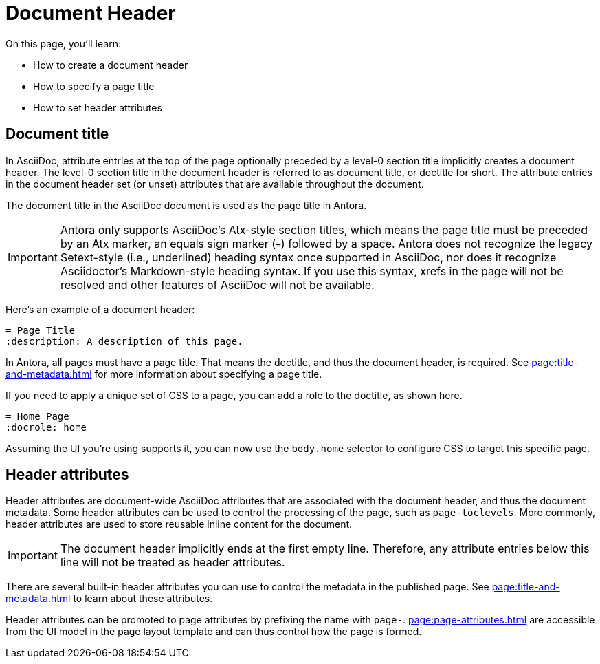 = Document Header

On this page, you'll learn:

* How to create a document header
* How to specify a page title
* How to set header attributes

== Document title

In AsciiDoc, attribute entries at the top of the page optionally preceded by a level-0 section title implicitly creates a document header.
The level-0 section title in the document header is referred to as document title, or doctitle for short.
The attribute entries in the document header set (or unset) attributes that are available throughout the document.

The document title in the AsciiDoc document is used as the page title in Antora.

IMPORTANT: Antora only supports AsciiDoc's Atx-style section titles, which means the page title must be preceded by an Atx marker, an equals sign marker (`=`) followed by a space.
Antora does not recognize the legacy Setext-style (i.e., underlined) heading syntax once supported in AsciiDoc, nor does it recognize Asciidoctor's Markdown-style heading syntax.
If you use this syntax, xrefs in the page will not be resolved and other features of AsciiDoc will not be available.

Here's an example of a document header:

[,asciidoc]
----
= Page Title
:description: A description of this page.
----

In Antora, all pages must have a page title.
That means the doctitle, and thus the document header, is required.
See xref:page:title-and-metadata.adoc[] for more information about specifying a page title.

If you need to apply a unique set of CSS to a page, you can add a role to the doctitle, as shown here.

[,asciidoc]
----
= Home Page
:docrole: home
----

Assuming the UI you're using supports it, you can now use the `body.home` selector to configure CSS to target this specific page.

== Header attributes

Header attributes are document-wide AsciiDoc attributes that are associated with the document header, and thus the document metadata.
Some header attributes can be used to control the processing of the page, such as `page-toclevels`.
More commonly, header attributes are used to store reusable inline content for the document.

IMPORTANT: The document header implicitly ends at the first empty line.
Therefore, any attribute entries below this line will not be treated as header attributes.

There are several built-in header attributes you can use to control the metadata in the published page.
See xref:page:title-and-metadata.adoc[] to learn about these attributes.

Header attributes can be promoted to page attributes by prefixing the name with `page-`.
xref:page:page-attributes.adoc[] are accessible from the UI model in the page layout template and can thus control how the page is formed.
